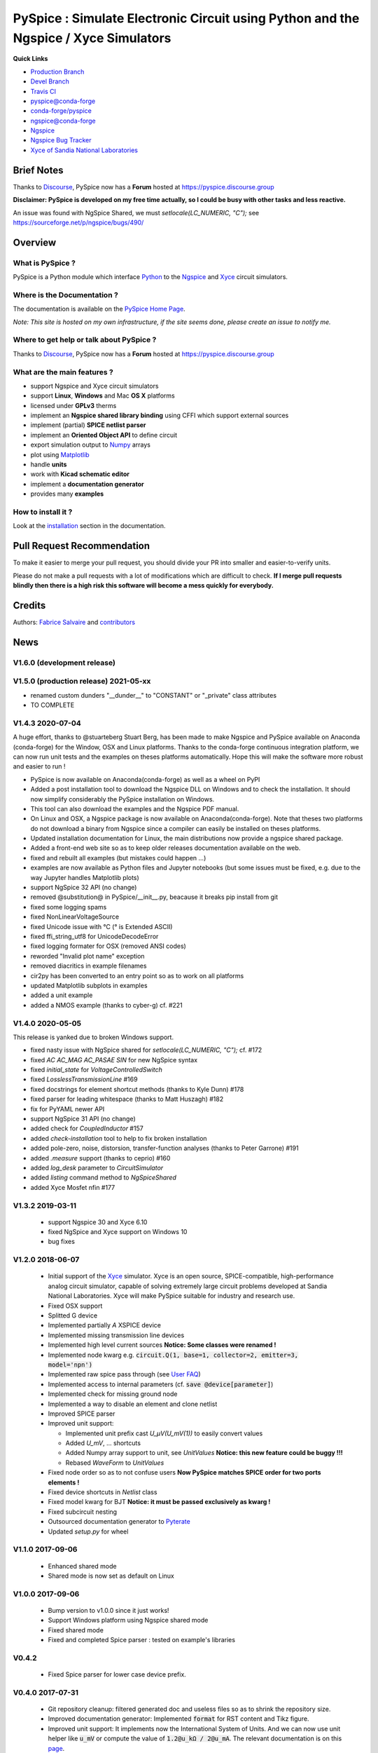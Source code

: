 .. -*- Mode: rst -*-

.. -*- Mode: rst -*-

.. |PySpiceUrl| replace:: https://pyspice.fabrice-salvaire.fr

.. |PySpiceHomePage| replace:: PySpice Home Page
.. _PySpiceHomePage: https://pyspice.fabrice-salvaire.fr


.. |PySpice@github| replace:: https://github.com/FabriceSalvaire/PySpice


.. |PySpice@pypi| replace:: https://pypi.python.org/pypi/PySpice


.. |PySpice@anaconda| replace:: https://anaconda.org/conda-forge/pyspice

.. |PySpice@fs-anaconda| replace:: https://anaconda.org/fabricesalvaire/pyspice

.. |Anaconda Version| image:: https://anaconda.org/conda-forge/pyspice/badges/version.svg
   :target: https://anaconda.org/conda-forge/pyspice/badges/version.svg
   :alt: Anaconda last version

.. |Anaconda Downloads| image:: https://anaconda.org/conda-forge/pyspice/badges/downloads.svg
   :target: https://anaconda.org/conda-forge/pyspice/badges/downloads.svg
   :alt: Anaconda donwloads


.. |Pypi Version| image:: https://img.shields.io/pypi/v/PySpice.svg
   :target: https://pypi.python.org/pypi/PySpice
   :alt: PySpice last version

.. |Pypi License| image:: https://img.shields.io/pypi/l/PySpice.svg
   :target: https://pypi.python.org/pypi/PySpice
   :alt: PySpice license

.. |Pypi Python Version| image:: https://img.shields.io/pypi/pyversions/PySpice.svg
   :target: https://pypi.python.org/pypi/PySpice
   :alt: PySpice python version


.. |Tavis CI master| image:: https://travis-ci.com/FabriceSalvaire/PySpice.svg?branch=master
   :target: https://travis-ci.com/FabriceSalvaire/PySpice
   :alt: PySpice build status @travis-ci.org
.. -*- Mode: rst -*-

.. _CFFI: http://cffi.readthedocs.org/en/latest/
.. _Circuit_macros: http://ece.uwaterloo.ca/~aplevich/Circuit_macros
.. _IPython: http://ipython.org
.. _Kicad: http://www.kicad-pcb.org
.. _Matplotlib: http://matplotlib.org
.. _Modelica: http://www.modelica.org
.. _Ngspice: http://ngspice.sourceforge.net
.. _Numpy: http://www.numpy.org
.. _PyPI: https://pypi.python.org/pypi
.. _Pyterate: https://github.com/FabriceSalvaire/Pyterate
.. _Python: http://python.org
.. _Sphinx: http://sphinx-doc.org
.. _Tikz: http://www.texample.net/tikz
.. _Xyce: https://xyce.sandia.gov

.. |CFFI| replace:: CFFI
.. |Circuit_macros| replace:: Circuit_macros
.. |IPython| replace:: IPython
.. |Kicad| replace:: Kicad
.. |Matplotlib| replace:: Matplotlib
.. |Modelica| replace:: Modelica
.. |Ngspice| replace:: Ngspice
.. |Numpy| replace:: Numpy
.. |PyPI| replace:: PyPI
.. |Pyterate| replace:: Pyterate
.. |Python| replace:: Python
.. |Sphinx| replace:: Sphinx
.. |Tikz| replace:: Tikz
.. |Xyce| replace:: Xyce

=====================================================================================
 PySpice : Simulate Electronic Circuit using Python and the Ngspice / Xyce Simulators
=====================================================================================

|Pypi License|
|Pypi Python Version|

|Pypi Version|

|Anaconda Version|
|Anaconda Downloads|

|Tavis CI master|

**Quick Links**

* `Production Branch <https://github.com/FabriceSalvaire/PySpice/tree/master>`_
* `Devel Branch <https://github.com/FabriceSalvaire/PySpice/tree/devel>`_
* `Travis CI <https://travis-ci.com/github/FabriceSalvaire/PySpice>`_
* `pyspice@conda-forge <https://github.com/conda-forge/pyspice-feedstock>`_
* `conda-forge/pyspice <https://anaconda.org/conda-forge/pyspice>`_
* `ngspice@conda-forge <https://github.com/conda-forge/ngspice-feedstock>`_
* `Ngspice <http://ngspice.sourceforge.net>`_
* `Ngspice Bug Tracker <https://sourceforge.net/p/ngspice/bugs>`_
* `Xyce of Sandia National Laboratories <https://xyce.sandia.gov>`_

Brief Notes
===========

Thanks to `Discourse <https://www.discourse.org>`_, PySpice now has a **Forum** hosted at https://pyspice.discourse.group

**Disclaimer: PySpice is developed on my free time actually, so I could be busy with other tasks and less reactive.**

An issue was found with NgSpice Shared, we must `setlocale(LC_NUMERIC, "C");` see https://sourceforge.net/p/ngspice/bugs/490/

Overview
========

What is PySpice ?
-----------------

PySpice is a Python module which interface |Python|_ to the |Ngspice|_ and |Xyce|_ circuit simulators.

Where is the Documentation ?
----------------------------

The documentation is available on the |PySpiceHomePage|_.

*Note: This site is hosted on my own infrastructure, if the site seems done, please create an issue to notify me.*

Where to get help or talk about PySpice ?
-----------------------------------------

Thanks to `Discourse <https://www.discourse.org>`_, PySpice now has a **Forum** hosted at https://pyspice.discourse.group

What are the main features ?
----------------------------

* support Ngspice and Xyce circuit simulators
* support **Linux**, **Windows** and Mac **OS X** platforms
* licensed under **GPLv3** therms
* implement an **Ngspice shared library binding** using CFFI which support external sources
* implement (partial) **SPICE netlist parser**
* implement an **Oriented Object API** to define circuit
* export simulation output to |Numpy|_ arrays
* plot using |Matplotlib|_
* handle **units**
* work with **Kicad schematic editor**
* implement a **documentation generator**
* provides many **examples**

How to install it ?
-------------------

Look at the `installation <https://pyspice.fabrice-salvaire.fr/releases/latest/installation.html>`_ section in the documentation.

Pull Request Recommendation
===========================

To make it easier to merge your pull request, you should divide your PR into smaller and easier-to-verify units.

Please do not make a pull requests with a lot of modifications which are difficult to check.  **If I merge
pull requests blindly then there is a high risk this software will become a mess quickly for everybody.**

Credits
=======

Authors: `Fabrice Salvaire <http://fabrice-salvaire.fr>`_ and `contributors <https://github.com/FabriceSalvaire/PySpice/blob/master/CONTRIBUTORS.md>`_

News
====

.. -*- Mode: rst -*-


.. no title here

V1.6.0 (development release)
----------------------------

V1.5.0 (production release) 2021-05-xx
--------------------------------------

* renamed custom dunders "__dunder__" to "CONSTANT" or "_private" class attributes
* TO COMPLETE
  
V1.4.3 2020-07-04
-----------------

A huge effort, thanks to @stuarteberg Stuart Berg, has been made to make Ngspice and PySpice
available on Anaconda (conda-forge) for the Window, OSX and Linux platforms.  Thanks to the
conda-forge continuous integration platform, we can now run unit tests and the examples on theses
platforms automatically.  Hope this will make the software more robust and easier to run !

* PySpice is now available on Anaconda(conda-forge) as well as a wheel on PyPI
* Added a post installation tool to download the Ngspice DLL on Windows and to check the installation.
  It should now simplify considerably the PySpice installation on Windows.
* This tool can also download the examples and the Ngspice PDF manual.
* On Linux and OSX, a Ngspice package is now available on Anaconda(conda-forge).
  Note that theses two platforms do not download a binary from Ngspice since a compiler can easily be installed on theses platforms.
* Updated installation documentation for Linux, the main distributions now provide a ngspice shared package.

* Added a front-end web site so as to keep older releases documentation available on the web.
* fixed and rebuilt all examples (but mistakes could happen ...)
* examples are now available as Python files and Jupyter notebooks
  (but some issues must be fixed, e.g. due to the way Jupyter handles Matplotlib plots)

* support NgSpice 32 API (no change)
* removed @substitution@ in PySpice/__init__.py, beacause it breaks pip install from git
* fixed some logging spams
* fixed NonLinearVoltageSource
* fixed Unicode issue with °C (° is Extended ASCII)
* fixed ffi_string_utf8 for UnicodeDecodeError
* fixed logging formater for OSX (removed ANSI codes)
* reworded "Invalid plot name" exception
* removed diacritics in example filenames
* cir2py has been converted to an entry point so as to work on all platforms
* updated Matplotlib subplots in examples
* added a unit example
* added a NMOS example (thanks to cyber-g) cf. #221

V1.4.0 2020-05-05
-----------------

This release is yanked due to broken Windows support.

* fixed nasty issue with NgSpice shared for `setlocale(LC_NUMERIC, "C");` cf. #172
* fixed `AC AC_MAG AC_PASAE SIN` for new NgSpice syntax
* fixed `initial_state` for `VoltageControlledSwitch`
* fixed `LosslessTransmissionLine` #169
* fixed docstrings for element shortcut methods (thanks to Kyle Dunn) #178
* fixed parser for leading whitespace (thanks to Matt Huszagh) #182
* fix for PyYAML newer API
* support NgSpice 31 API (no change)
* added check for `CoupledInductor` #157
* added `check-installation` tool to help to fix broken installation
* added pole-zero, noise, distorsion, transfer-function analyses (thanks to Peter Garrone) #191
* added `.measure` support (thanks to ceprio) #160
* added `log_desk` parameter to `CircuitSimulator`
* added `listing` command method to `NgSpiceShared`
* added Xyce Mosfet nfin #177

V1.3.2  2019-03-11
------------------

 * support Ngspice 30 and Xyce 6.10
 * fixed NgSpice and Xyce support on Windows 10
 * bug fixes

V1.2.0 2018-06-07
-----------------

 * Initial support of the |Xyce|_ simulator.  Xyce is an open source, SPICE-compatible,
   high-performance analog circuit simulator, capable of solving extremely large circuit problems
   developed at Sandia National Laboratories.  Xyce will make PySpice suitable for industry and
   research use.
 * Fixed OSX support
 * Splitted G device
 * Implemented partially `A` XSPICE device
 * Implemented missing transmission line devices
 * Implemented high level current sources
   **Notice: Some classes were renamed !**
 * Implemented node kwarg e.g. :code:`circuit.Q(1, base=1, collector=2, emitter=3, model='npn')`
 * Implemented raw spice pass through (see `User FAQ </faq.html>`_)
 * Implemented access to internal parameters (cf. :code:`save @device[parameter]`)
 * Implemented check for missing ground node
 * Implemented a way to disable an element and clone netlist
 * Improved SPICE parser
 * Improved unit support:

   * Implemented unit prefix cast `U_μV(U_mV(1))` to easily convert values
   * Added `U_mV`, ... shortcuts
   * Added Numpy array support to unit, see `UnitValues` **Notice: this new feature could be buggy !!!**
   * Rebased `WaveForm` to `UnitValues`

 * Fixed node order so as to not confuse users **Now PySpice matches SPICE order for two ports elements !**
 * Fixed device shortcuts in `Netlist` class
 * Fixed model kwarg for BJT **Notice: it must be passed exclusively as kwarg !**
 * Fixed subcircuit nesting
 * Outsourced documentation generator to |Pyterate|_
 * Updated `setup.py` for wheel

.. :ref:`user-faq-page`

V1.1.0 2017-09-06
-----------------

 * Enhanced shared mode
 * Shared mode is now set as default on Linux

V1.0.0 2017-09-06
-----------------

 * Bump version to v1.0.0 since it just works!
 * Support Windows platform using Ngspice shared mode
 * Fixed shared mode
 * Fixed and completed Spice parser : tested on example's libraries

V0.4.2
------

 * Fixed Spice parser for lower case device prefix.

V0.4.0 2017-07-31
-----------------

 * Git repository cleanup: filtered generated doc and useless files so as to shrink the repository size.
 * Improved documentation generator: Implemented :code:`format` for RST content and Tikz figure.
 * Improved unit support: It implements now the International System of Units.
   And we can now use unit helper like :code:`u_mV` or compute the value of :code:`1.2@u_kΩ / 2@u_mA`.
   The relevant documentation is on this `page <api/PySpice/Unit.html>`_.
 * Added the Simulation instance to the Analysis class.
 * Refactored simulation parameters as classes.

V0.3.2 2017-02-22
-----------------

 * fixed CCCS and CCVS

V0.3.1 2017-02-22
-----------------

 * fixed ngspice shared

V0.3.0 2015-12-08
-----------------

 * Added an example to show how to use the NgSpice Shared Simulation Mode.
 * Completed the Spice netlist parser and added examples, we could now use a schematic editor
   to define the circuit.  The program *cir2py* translates a circuit file to Python.

V0 2014-03-21
-------------

Started project

.. End

.. End
